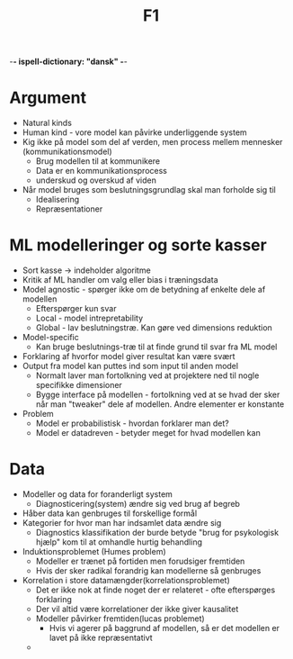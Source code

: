 -*- ispell-dictionary: "dansk" -*-
#+title: F1

* Argument
+ Natural kinds
+ Human kind - vore model kan påvirke underliggende system
+ Kig ikke på model som del af verden, men process mellem mennesker (kommunikationsmodel)
  + Brug modellen til at kommunikere
  + Data er en kommunikationsprocess
  + underskud og overskud af viden
+ Når model bruges som beslutningsgrundlag skal man forholde sig til
  + Idealisering
  + Repræsentationer

* ML modelleringer og sorte kasser
+ Sort kasse -> indeholder algoritme
+ Kritik af ML handler om valg eller bias i træningsdata
+ Model agnostic - spørger ikke om de betydning af enkelte dele af modellen
  + Efterspørger kun svar
  + Local - model intrepretability
  + Global - lav beslutningstræ. Kan gøre ved dimensions reduktion
+ Model-specific
  + Kan bruge beslutnings-træ til at finde grund til svar fra ML model
+ Forklaring af hvorfor model giver resultat kan være svært
+ Output fra model kan puttes ind som input til anden model
  + Normalt laver man fortolkning ved at projektere ned til nogle specifikke dimensioner
  + Bygge interface på modellen - fortolkning ved at se hvad der sker når man "tweaker"
    dele af modellen. Andre elementer er konstante
+ Problem
  + Model er probabilistisk - hvordan forklarer man det?
  + Model er datadreven - betyder meget for hvad modellen kan

* Data
+ Modeller og data for foranderligt system
  + Diagnosticering(system) ændre sig ved brug af begreb
+ Håber data kan genbruges til forskellige formål
+ Kategorier for hvor man har indsamlet data ændre sig
  + Diagnostics klassifikation der burde betyde "brug for psykologisk hjælp" kom til at omhandle hurtig behandling
+ Induktionsproblemet (Humes problem)
  + Modeller er trænet på fortiden men forudsiger fremtiden
  + Hvis der sker radikal forandrig kan modellerne så genbruges
+ Korrelation i store datamængder(korrelationsproblemet)
  + Det er ikke nok at finde noget der er relateret - ofte efterspørges forklaring
  + Der vil altid være korrelationer der ikke giver kausalitet
  + Modeller påvirker fremtiden(lucas problemet)
    + Hvis vi agerer på baggrund af modellen, så er det modellen er lavet på ikke repræsentativt
  +
